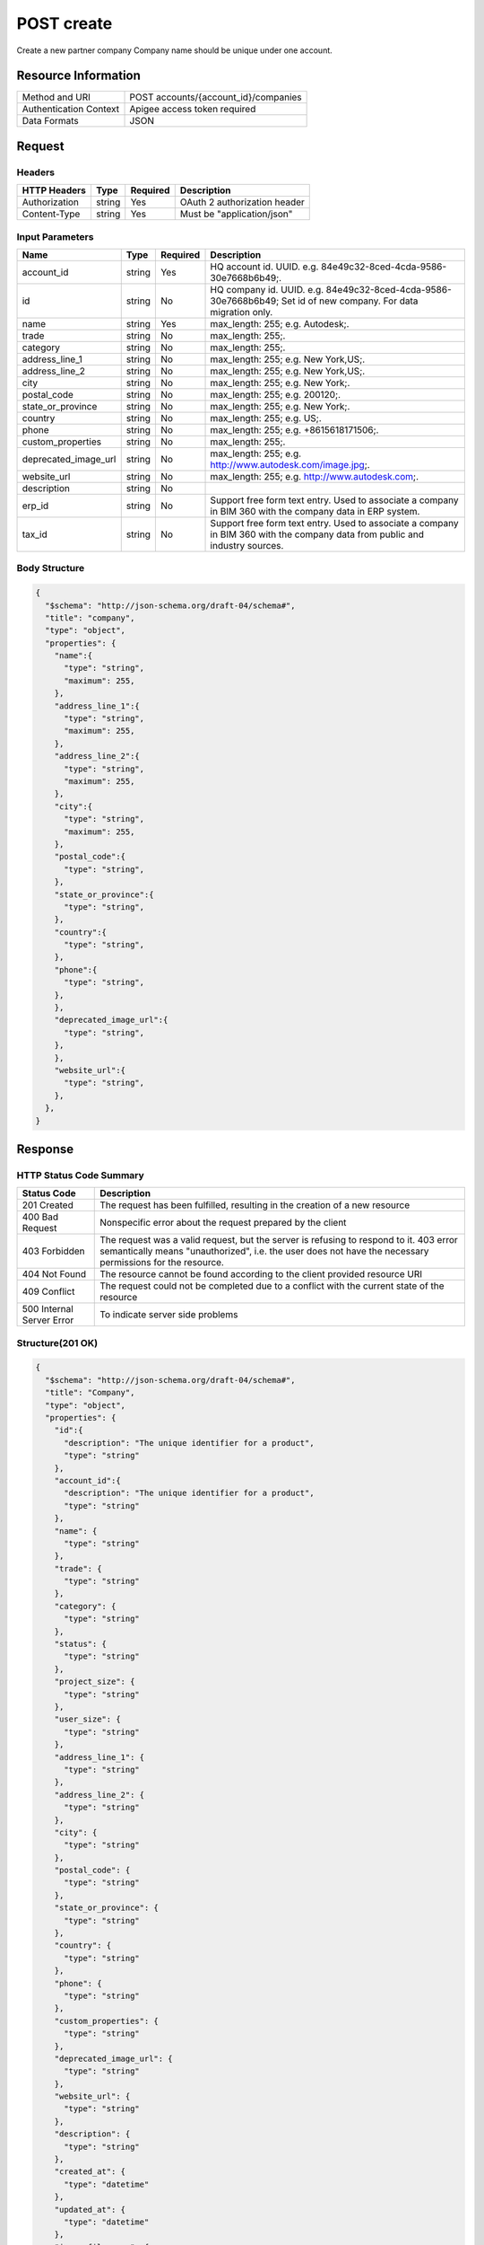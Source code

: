 ############
POST create
############

Create a new partner company
Company name should be unique under one account.

**********************
Resource Information
**********************

==========================   ============================================================
Method and URI               POST accounts/{account_id}/companies
Authentication Context       Apigee access token required
Data Formats                 JSON
==========================   ============================================================

***************
Request
***************

Headers
===============
================  =========  ========= ===========================================
HTTP Headers      Type       Required  Description
================  =========  ========= ===========================================
Authorization      string    Yes       OAuth 2 authorization header
Content-Type       string    Yes       Must be "application/json"
================  =========  ========= ===========================================

Input Parameters
=================
=====================  =========  ========= ===========================================
Name                   Type       Required  Description
=====================  =========  ========= ===========================================
account_id             string     Yes       HQ account id. UUID. e.g. 84e49c32-8ced-4cda-9586-30e7668b6b49;.
id                     string     No        HQ company id. UUID. e.g. 84e49c32-8ced-4cda-9586-30e7668b6b49; Set id of new company. For data migration only.
name                   string     Yes       max_length: 255; e.g. Autodesk;.
trade                  string     No        max_length: 255;.
category               string     No        max_length: 255;.
address_line_1         string     No        max_length: 255; e.g. New York,US;.
address_line_2         string     No        max_length: 255; e.g. New York,US;.
city                   string     No        max_length: 255; e.g. New York;.
postal_code            string     No        max_length: 255; e.g. 200120;.
state_or_province      string     No        max_length: 255; e.g. New York;.
country                string     No        max_length: 255; e.g. US;.
phone                  string     No        max_length: 255; e.g. +8615618171506;.
custom_properties      string     No        max_length: 255;.
deprecated_image_url   string     No        max_length: 255; e.g. http://www.autodesk.com/image.jpg;.
website_url            string     No        max_length: 255; e.g. http://www.autodesk.com;.
description            string     No
erp_id                 string     No        Support free form text entry. Used to associate a company in BIM 360 with the company data in ERP system.
tax_id                 string     No        Support free form text entry. Used to associate a company in BIM 360 with the company data from public and industry sources.
=====================  =========  ========= ===========================================

Body Structure
================

.. code-block:: json

  {
    "$schema": "http://json-schema.org/draft-04/schema#",
    "title": "company",
    "type": "object",
    "properties": {
      "name":{
        "type": "string",
        "maximum": 255,
      }, 
      "address_line_1":{
        "type": "string",
        "maximum": 255,
      },
      "address_line_2":{
        "type": "string",
        "maximum": 255,
      },
      "city":{
        "type": "string",
        "maximum": 255,
      },
      "postal_code":{
        "type": "string",
      },
      "state_or_province":{
        "type": "string",
      },
      "country":{
        "type": "string",
      },
      "phone":{
        "type": "string",
      },
      },
      "deprecated_image_url":{
        "type": "string",
      },
      },
      "website_url":{
        "type": "string",
      },
    },
  }

********
Response
********

HTTP Status Code Summary
==========================

==========================  ====================================
Status Code                 Description      
==========================  ====================================
201 Created                    The request has been fulfilled, resulting in the creation of a new resource
400 Bad Request              Nonspecific error about the request prepared by the client
403 Forbidden                The request was a valid request, but the server is refusing to respond to it. 403 error semantically means "unauthorized", i.e. the user does not have the necessary permissions for the resource.
404 Not Found                The resource cannot be found according to the client provided resource URI
409 Conflict                  The request could not be completed due to a conflict with the current state of the resource
500 Internal Server Error            To indicate server side problems
==========================  ====================================

Structure(201 OK)
====================

.. code-block:: json

  {
    "$schema": "http://json-schema.org/draft-04/schema#",
    "title": "Company",
    "type": "object",
    "properties": {
      "id":{
        "description": "The unique identifier for a product",
        "type": "string"
      },
      "account_id":{
        "description": "The unique identifier for a product",
        "type": "string"
      },
      "name": {
        "type": "string"
      },
      "trade": {
        "type": "string"
      },
      "category": {
        "type": "string"
      },
      "status": {
        "type": "string"
      },
      "project_size": {
        "type": "string"
      },
      "user_size": {
        "type": "string"
      },
      "address_line_1": {
        "type": "string"
      },
      "address_line_2": {
        "type": "string"
      },
      "city": {
        "type": "string"
      },
      "postal_code": {
        "type": "string"
      },
      "state_or_province": {
        "type": "string"
      },
      "country": {
        "type": "string"
      },
      "phone": {
        "type": "string"
      },
      "custom_properties": {
        "type": "string"
      },
      "deprecated_image_url": {
        "type": "string"
      },
      "website_url": {
        "type": "string"
      },
      "description": {
        "type": "string"
      },
      "created_at": {
        "type": "datetime"
      },
      "updated_at": {
        "type": "datetime"
      },
      "image_file_name": {
        "type": "string"
      },
      "image_content_type": {
        "type": "string"
      },
      "image_file_size": {
        "type": "string"
      },
      "image_updated_at": {
        "type": "datatime"
      },
      "processing_image_key": {
        "type": "string"
      },
      "original_name": {
        "type": "string"
      },
      "erp_id": {
        "type": "number"
      },
      "tax_id": {
        "type": "number"
      },
    },
  }

********
Examples
********

URL 
=====

https://developer.api.autodesk.com/hq-api/v1/accounts/{account_id}/companies

Request
========= 

.. code-block:: json

  POST /hq-api/v1/accounts/91098a80-a5e6-4855-8ea6-edc1ae1bd3a5/companies HTTP/1.1
  Content-Type: application/json
  Authorization: Bearer mVHUgDhBl29Ou30zSsTSMBoMGbBs
 
  {
    "name": "company aixl 001",
    "address_line_1": "The Fifth Avenue",
    "address_line_2": "#301",
    "city": "New York",
    "postal_code": "10011",
    "state_or_province": "New York",
    "country": "US",
    "phone": "21212345678",
    "deprecated_image_url": "http://www.aixl.com/logo.jpg",
    "website_url": "http://www.aixl.com"
  }

Response 
==========

.. code-block:: json

  HTTP/1.1 201 Created
  Cache-Control: max-age=0, private, must-revalidate
  Content-Type: application/json; charset=utf-8

  {
            "id": "d966a8ef-e7d9-4706-aec7-e1324b3b54bc",
            "account_id": "91098a80-a5e6-4855-8ea6-edc1ae1bd3a5",
            "name": "company aixl 001",
            "trade": null,
            "category": null,
            "status": null,
            "project_size": null,
            "user_size": null,
            "address_line_1": "The Fifth Avenue",
            "address_line_2": "#301",
            "city": "New York",
            "postal_code": "10011",
            "state_or_province": "NY",
            "country": "US",
            "phone": "21212345678",
            "custom_properties": null,
            "deprecated_image_url": "http://www.aixl.com/logo.jpg",
            "website_url": "http://www.aixl.com",
            "description": null,
            "created_at": "2016-04-08T08:03:35.312Z",
            "updated_at": "2016-04-08T08:03:35.312Z",
            "image_file_name": null,
            "image_content_type": null,
            "image_file_size": null,
            "image_updated_at": null,
            "processing_image_key": null,
            "original_name": null,
            "erp_id": null,
            "tax_id": null
   }
